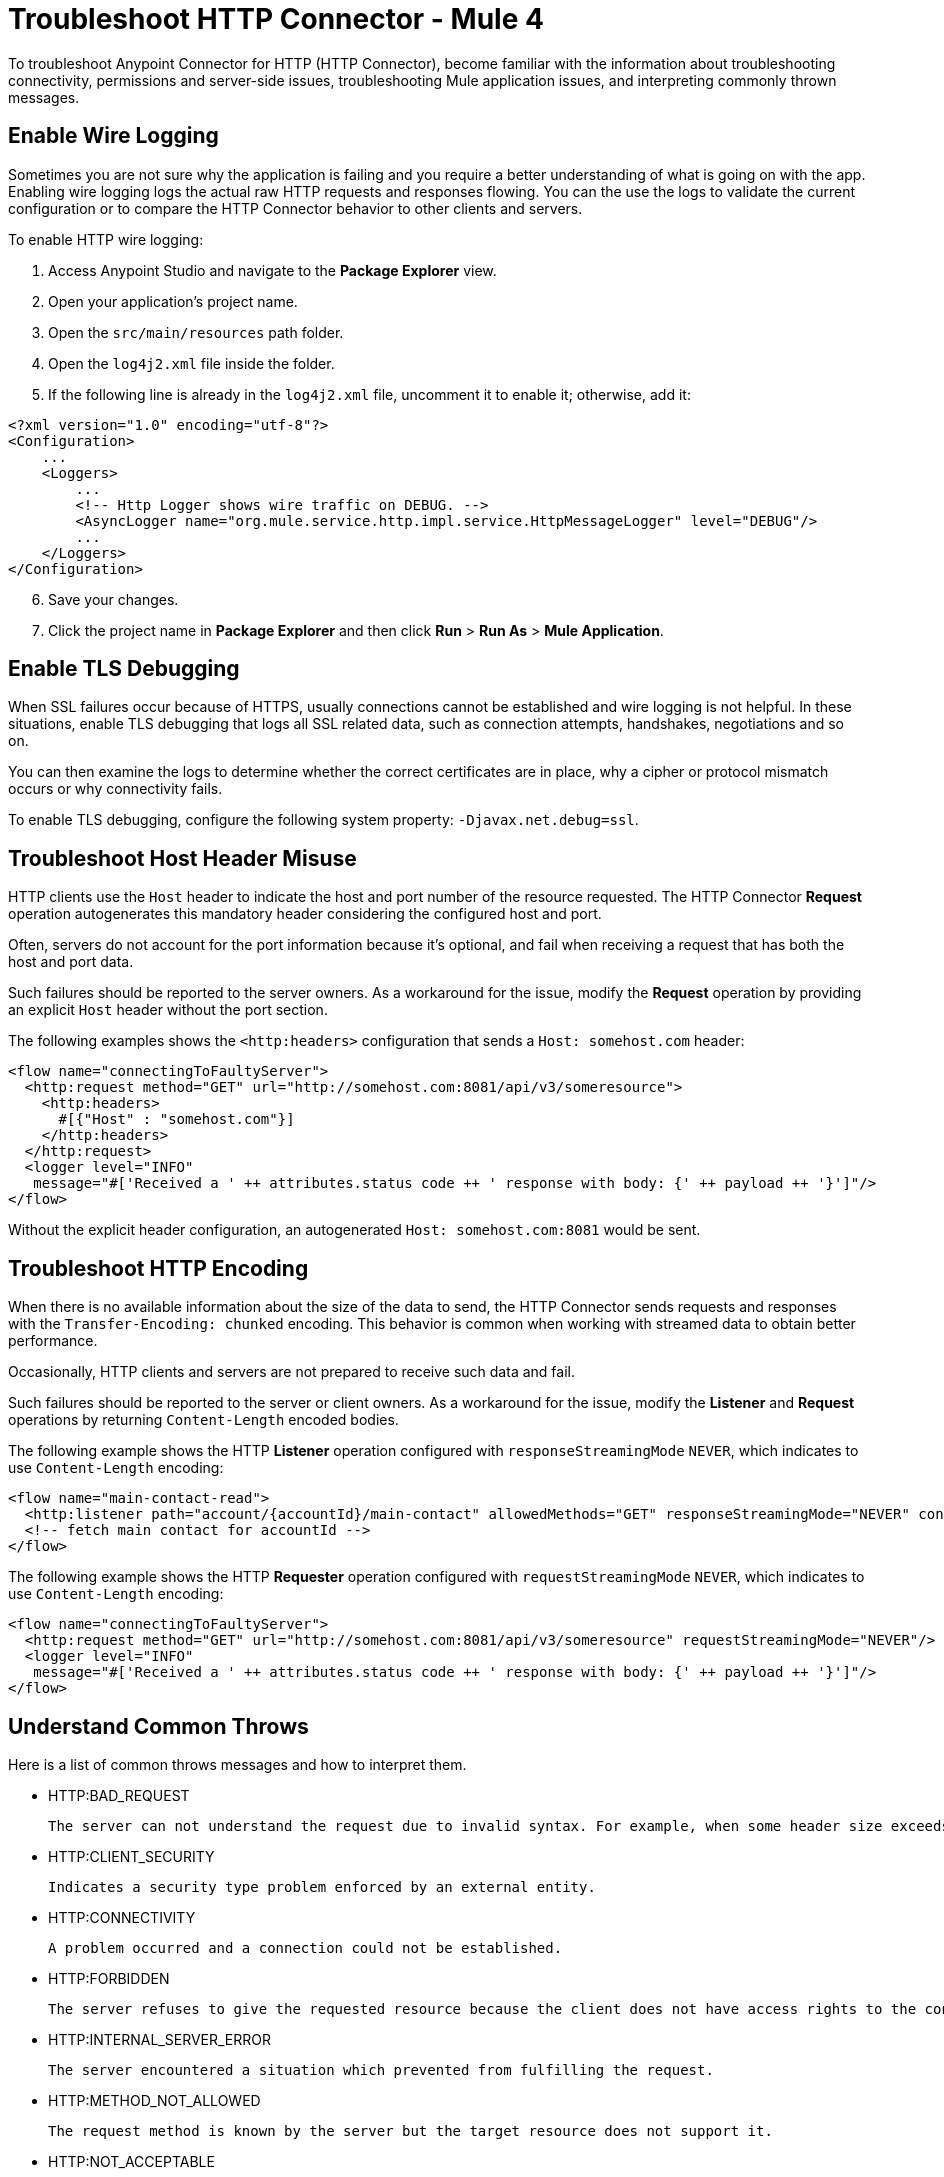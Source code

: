 = Troubleshoot HTTP Connector - Mule 4
:keywords: anypoint studio, esb, connectors, http, https, http headers, troubleshooting, rest, raml
:page-aliases: connectors::http/http-troubleshooting.adoc

To troubleshoot Anypoint Connector for HTTP (HTTP Connector), become familiar with the information about troubleshooting connectivity, permissions and server-side issues, troubleshooting Mule application issues, and interpreting commonly thrown messages.

== Enable Wire Logging

Sometimes you are not sure why the application is failing and you require a better understanding of what is going on with the app. Enabling wire logging logs the actual raw HTTP requests and responses flowing. You can the use the logs to validate the current configuration or to compare the HTTP Connector behavior to other clients and servers.

To enable HTTP wire logging:

. Access Anypoint Studio and navigate to the *Package Explorer* view.
. Open your application's project name.
. Open the `src/main/resources` path folder.
. Open the `log4j2.xml` file inside the folder.
. If the following line is already in the `log4j2.xml` file, uncomment it to enable it; otherwise, add it:

[source,xml,linenums]
----
<?xml version="1.0" encoding="utf-8"?>
<Configuration>
    ...
    <Loggers>
        ...
        <!-- Http Logger shows wire traffic on DEBUG. -->
        <AsyncLogger name="org.mule.service.http.impl.service.HttpMessageLogger" level="DEBUG"/>
        ...
    </Loggers>
</Configuration>
----

[start=6]
. Save your changes.
. Click the project name in *Package Explorer* and then click *Run* > *Run As* > *Mule Application*.

== Enable TLS Debugging

When SSL failures occur because of HTTPS, usually connections cannot be established and wire logging is not helpful. In these situations, enable TLS debugging that logs all SSL related data, such as connection attempts, handshakes, negotiations and so on.

You can then examine the logs to determine whether the correct certificates are in place, why a cipher or protocol mismatch occurs or why connectivity fails.

To enable TLS debugging, configure the following system property: `-Djavax.net.debug=ssl`.


== Troubleshoot Host Header Misuse

HTTP clients use the `Host` header to indicate the host and port number of the resource requested. The HTTP Connector *Request* operation autogenerates this mandatory header considering the configured host and port.

Often, servers do not account for the port information because it's optional, and fail when receiving a request that has both the host and port data.

Such failures should be reported to the server owners. As a workaround for the issue, modify the *Request* operation by providing an explicit `Host` header without the port section.

The following examples shows the `<http:headers>` configuration that sends a `Host: somehost.com` header:

[source,xml,linenums]
----
<flow name="connectingToFaultyServer">
  <http:request method="GET" url="http://somehost.com:8081/api/v3/someresource">
    <http:headers>
      #[{"Host" : "somehost.com"}]
    </http:headers>
  </http:request>
  <logger level="INFO"
   message="#['Received a ' ++ attributes.status code ++ ' response with body: {' ++ payload ++ '}']"/>
</flow>
----

Without the explicit header configuration, an autogenerated `Host: somehost.com:8081` would be sent.

== Troubleshoot HTTP Encoding

When there is no available information about the size of the data to send, the HTTP Connector sends requests and responses with the `Transfer-Encoding: chunked` encoding. This behavior is common when working with streamed data to obtain better performance.

Occasionally, HTTP clients and servers are not prepared to receive such data and fail.

Such failures should be reported to the server or client owners. As a workaround for the issue, modify the *Listener* and *Request* operations by returning `Content-Length` encoded bodies.

The following example shows the HTTP *Listener* operation configured with `responseStreamingMode` `NEVER`, which indicates to use `Content-Length` encoding:

[source,xml,linenums]
----
<flow name="main-contact-read">
  <http:listener path="account/{accountId}/main-contact" allowedMethods="GET" responseStreamingMode="NEVER" config-ref="HTTP_Listener_config"/>
  <!-- fetch main contact for accountId -->
</flow>
----

The following example shows the HTTP *Requester* operation configured with `requestStreamingMode` `NEVER`, which indicates to use `Content-Length` encoding:

[source,xml,linenums]
----
<flow name="connectingToFaultyServer">
  <http:request method="GET" url="http://somehost.com:8081/api/v3/someresource" requestStreamingMode="NEVER"/>
  <logger level="INFO"
   message="#['Received a ' ++ attributes.status code ++ ' response with body: {' ++ payload ++ '}']"/>
</flow>
----

== Understand Common Throws

Here is a list of common throws messages and how to interpret them.

* HTTP:BAD_REQUEST

 The server can not understand the request due to invalid syntax. For example, when some header size exceeds the maximum.

* HTTP:CLIENT_SECURITY

 Indicates a security type problem enforced by an external entity.

* HTTP:CONNECTIVITY

 A problem occurred and a connection could not be established.

* HTTP:FORBIDDEN

  The server refuses to give the requested resource because the client does not have access rights to the content.

* HTTP:INTERNAL_SERVER_ERROR

 The server encountered a situation which prevented from fulfilling the request.

* HTTP:METHOD_NOT_ALLOWED

 The request method is known by the server but the target resource does not support it.

* HTTP:NOT_ACCEPTABLE

 The server cannot produce a response matching the list of acceptable values defined in the request's proactive content negotiation headers.

* HTTP:NOT_FOUND

 The server could not find the requested resource.

* HTTP:PARSING

 [DEPRECATED] Kept for compatibility. The thrown message returned in a removed parsing mechanism.

* HTTP:RETRY_EXHAUSTED

 The maximum number of retries for the operation is reached.

* HTTP:SECURITY

 The requester authentication failed.

* HTTP:SERVICE_UNAVAILABLE

 The server is unable to manage the request because it is down for maintenance or overloaded.

* HTTP:TIMEOUT

 The request sent by an http:requester timed out.

* HTTP:TOO_MANY_REQUESTS

 Too many request were sent in a given amount of time.

* HTTP:UNAUTHORIZED

 Authentication failed or has not yet been provided to get the requested response.

* HTTP:UNSUPPORTED_MEDIA_TYPE

 The server does not support the media format of the requested data.

* HTTP:BAD_GATEWAY

 The server acting as a gateway or proxy to manage the request got an invalid response.

* HTTP:GATEWAY_TIMEOUT

 The server acting as a gateway or proxy to manage the request did not receive a response in time.

* HTTP:BASIC_AUTHENTICATION

 HTTP Request operation requires basic authentication to send requests to the service, or the provided credentials are incorrect.

== See Also

* xref:http-listener-ref.adoc[HTTP Listener Configuration Reference]
* xref:http-request-ref.adoc[HTTP Request Configuration Reference]

